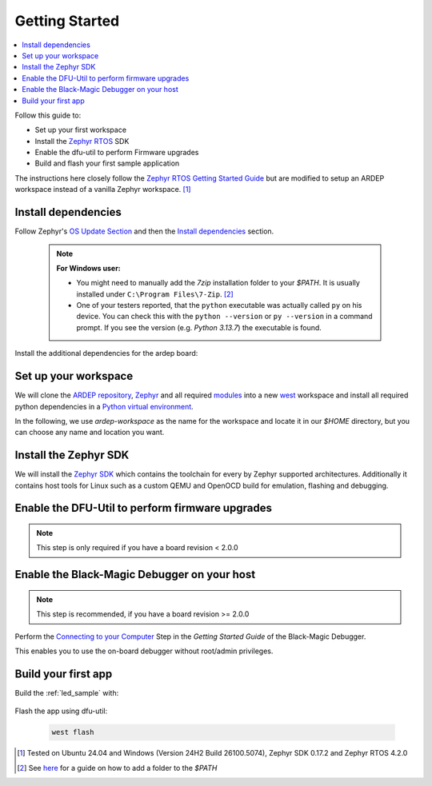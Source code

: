 .. _getting_started:


Getting Started
################

.. contents::
   :local:
   :depth: 2

Follow this guide to:

- Set up your first workspace
- Install the `Zephyr RTOS <https://zephyrproject.org/>`_ SDK
- Enable the dfu-util to perform Firmware upgrades
- Build and flash your first sample application

The instructions here closely follow the `Zephyr RTOS Getting Started Guide <https://docs.zephyrproject.org/4.2.0/develop/getting_started/index.html>`_ but are modified to setup an ARDEP workspace instead of a vanilla Zephyr workspace. [1]_


Install dependencies
*********************

Follow Zephyr's  `OS Update Section <https://docs.zephyrproject.org/4.2.0/develop/getting_started/index.html#select-and-update-os>`_ and then the `Install dependencies <https://docs.zephyrproject.org/4.2.0/develop/getting_started/index.html#install-dependencies>`_ section.

    .. note::

        **For Windows user:**
        
        - You might need to manually add the *7zip* installation folder to your *$PATH*. It is usually installed under ``C:\Program Files\7-Zip``. [2]_

        - One of your testers reported, that the ``python`` executable was actually called ``py`` on his device. You can check this with the ``python --version`` or ``py --version`` in a command prompt. If you see the version (e.g. `Python 3.13.7`) the executable is found.

Install the additional dependencies for the ardep board:

.. tabs::
   
   .. tab:: Linux

    .. code-block:: bash

        sudo apt update
        sudo apt install --no-install-recommends iproute2 dfu-util git-lfs

   .. tab:: Windows
   
        Install the latest `dfu-util <https://dfu-util.sourceforge.net/>`_ from the `release page <https://dfu-util.sourceforge.net/releases/>`_ (e.g. *dfu-util-X.YY-binaries.tar.xz*), extract the archive and ensure the executables are in your *$PATH*. [2]_

        Open a new *command prompt* or *powershell* and run ``dfu-util --version`` to check that the command is available.
        
    
Set up your workspace
*********************


We will clone the `ARDEP repository <https://github.com/mercedes-benz/ardep>`_, `Zephyr <https://github.com/zephyrproject-rtos/zephyr>`_ and all required `modules <https://docs.zephyrproject.org/4.2.0/develop/modules.html#modules>`_ into a new `west <https://docs.zephyrproject.org/4.2.0/develop/west/index.html#west>`_ workspace and install all required python dependencies in a `Python virtual environment <https://docs.python.org/3/library/venv.html>`_.

In the following, we use `ardep-workspace` as the name for the workspace and locate it in our *$HOME* directory, but you can choose any name and location you want.

   .. tabs::

        .. tab:: Linux
        
            #. Create a new virtual environment

                .. code-block:: bash

                    python3 -m venv ~/ardep-workspace/.venv

            #. Activate the virtual environment

                .. code-block:: bash

                    source ardep-workspace/.venv/bin/activate
                    
                .. note::    

                    Remember to do activate the virtual environment whenver you start working.
                
            #. Install west:

                .. code-block:: bash

                    pip install west
                    
            #. Get the ARDEP source code:

                .. code-block:: bash
                    
                    west init -m https://github.com/mercedes-benz/ardep.git ~/ardep-workspace 
                    
            #. Get the source code for Zephyr and all its dependencies:

                .. code-block:: bash
                    
                    cd ~/ardep-workspace
                    west update

            #. Export a `Zephyr CMake package <https://docs.zephyrproject.org/4.2.0/build/zephyr_cmake_package.html#cmake-pkg>`_. This allows CMake to automatically load boilerplate code required for building Zephyr applications.

                .. code-block:: bash
                
                    west zephyr-export

            #. Install python dependencies for other *west* commands:

                .. code-block:: bash
                
                    west packages pip # Lists all requirement.txt files that get installed
                    west packages pip --install # Actually install the packages
                    
                    
        .. tab:: Windows
        
            #. Open a command prompt or PowerShell as a **regular user**
            #. Create a new virtual environment
                           
                .. tabs::
                
                    .. tab:: Batchfile

                        .. code-block:: batch

                            cd %HOMEPATH%
                            python -m venv ardep-workspace\.venv   


                    .. tab:: PowerShell
                    
                        .. code-block:: powershell
                        
                            cd $Env:HOMEPATH
                            python -m venv ardep-workspace\.venv
                           

            #. Activate the virtual environment

                .. tabs::
                
                    .. tab:: Batchfile

                        .. code-block:: batch

                            ardep-workspace\.venv\Scripts\activate.bat


                    .. tab:: PowerShell
                    
                        .. code-block:: powershell

                            ardep-workspace\.venv\Scripts\Activate.ps1                        

                .. note::    

                    Remember to do activate the virtual environment whenver you start working.
                
            #. Install west:

                .. code-block:: bash

                    pip install west
                    
            #. Get the ARDEP source code:

                .. code-block:: bash
                    
                    west init -m https://github.com/mercedes-benz/ardep.git ardep-workspace 
                    
            #. Get the source code for Zephyr and all its dependencies:

                .. code-block:: bash
                    
                    cd ardep-workspace
                    west update

            #. Export a `Zephyr CMake package <https://docs.zephyrproject.org/4.2.0/build/zephyr_cmake_package.html#cmake-pkg>`_. This allows CMake to automatically load boilerplate code required for building Zephyr applications.

                .. code-block:: bash
                
                    west zephyr-export

            #. Install python dependencies for other *west* commands:

                .. code-block:: bash
                
                    west packages pip # Lists all requirement.txt files that get installed
                    west packages pip --install # Actually install the packages
                    
        
Install the Zephyr SDK
****************************

We will install the `Zephyr SDK <https://docs.zephyrproject.org/4.2.0/develop/toolchains/zephyr_sdk.html#toolchain-zephyr-sdk>`_ which contains the toolchain for every by Zephyr supported architectures. Additionally it contains host tools for Linux such as a custom QEMU and OpenOCD build for emulation, flashing and debugging.

   .. tabs::

        .. tab:: Linux
        
            Install the Zephyr SDK using ``west sdk install``.

                .. code-block:: bash
                
                    cd ~/ardep-workspace/zephyr
                    west sdk install
                    
                .. note::

                    See ``west sdk install --help`` for more command options (e.g. install location)

                    
        .. tab:: Windows
        
            Install the Zephyr SDK using ``west sdk install``.
                           
                .. tabs::
                
                    .. tab:: Batchfile

                        .. code-block:: batch

                            cd %HOMEPATH%\ardep-workspace\zephyr
                            west sdk install

                    .. tab:: PowerShell
                    
                        .. code-block:: powershell

                            cd $Env:HOMEPATH\ardep-workspace\zephyr
                            west sdk install
                           
                .. note::

                    See ``west sdk install --help`` for more command options (e.g. install location)

            
Enable the DFU-Util to perform firmware upgrades
************************************************

.. note::

    This step is only required if you have a board revision < 2.0.0

.. tabs::

    .. tab:: Linux

        .. code-block:: bash

            west ardep create-udev-rule
            sudo udevadm control --reload-rules
            sudo udevadm trigger
            
        This rule allows ``dfu-util`` to access your ardep board without sudo privileges (required for firmware upgrades via ``dfu-util``).
        
        If your ardep board is already connected, unplug and replug it.
                       
                
    .. tab:: Windows
    
        We need to install WinUSB drivers for the device in order to be able to use dfu-util.

        You can use the `Zadig <https://zadig.akeo.ie/>`_ tool to install the drivers.
        
        If you haven't connected your *ARDEP* board to host, connect it now.

        After starting *Zadig*, ensure the *List all devices* option is turned on in the Options menu.
        Then, in the dropdown menu, select *Ardep (Interface 0)* install the *WinUSB* driver. Then repeat the step for *Ardep (Interface 2)*.
        This allows us to set the device into DFU mode.
        
        .. image:: windows_install_usb_driver.png
           :alt: Installing WinUSB driver using Zadig
        
        We also need to install a driver for the DFU mode. For this, we need to build a sample application and unsuccessfully try to flash the firmware (see `Build your first app`_).
        
        After the initial flash command failed, select the *Ardep board* in the dropdown menu and install the *WinUSB* driver again.
        
        Now, flashing the app should succeed.

Enable the Black-Magic Debugger on your host
********************************************

.. note::

    This step is recommended, if you have a board revision >= 2.0.0
    

Perform the `Connecting to your Computer <https://black-magic.org/getting-started.html#connecting-to-your-computer>`_ Step in the *Getting Started Guide* of the Black-Magic Debugger.

This enables you to use the on-board debugger without root/admin privileges.


Build your first app 
********************

Build the :ref:`led_sample` with:


    .. tabs::

        .. tab:: Linux

            .. code-block:: bash

                cd ~/ardep-workspace/ardep
                west build --board ardep samples/led

        .. tab:: Windows
        
            .. tabs::

                .. tab:: Batchfile

                    .. code-block:: batch

                        cd %HOMEPATH%\ardep-workspace\ardep
                        west build --board ardep samples\led
                        
                .. tab:: PowerShell

                    .. code-block:: powershell

                        cd $Env:HOMEPATH\ardep-workspace\ardep
                        west build --board ardep samples\led

Flash the app using dfu-util:

    .. code-block:: bash

        west flash

.. [1] Tested on Ubuntu 24.04 and Windows (Version 24H2 Build 26100.5074), Zephyr SDK 0.17.2 and Zephyr RTOS 4.2.0

.. [2] See `here <https://www.computerhope.com/issues/ch000549.htm>`_ for a guide on how to add a folder to the *$PATH*